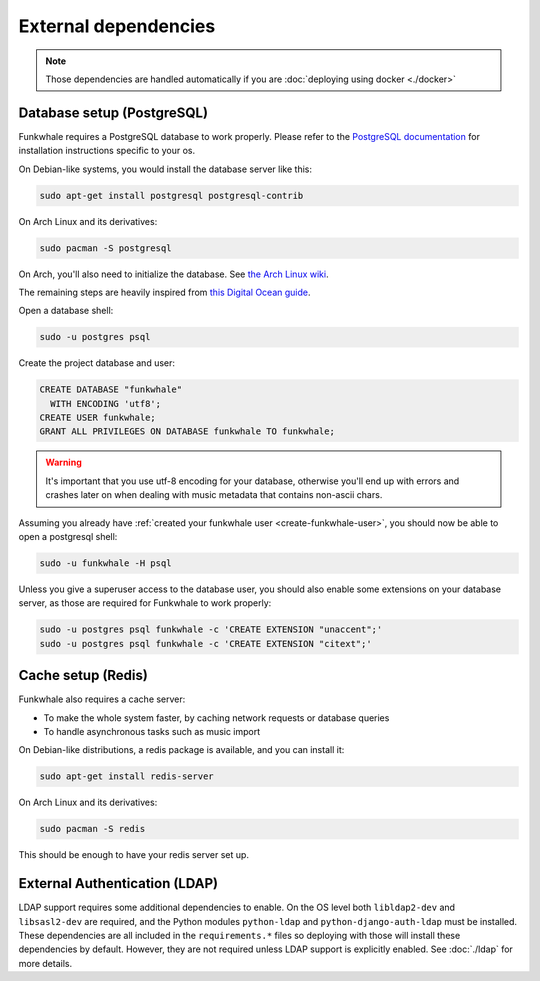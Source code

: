 External dependencies
=====================


.. note::

    Those dependencies are handled automatically if you are
    :doc:`deploying using docker <./docker>`

Database setup (PostgreSQL)
---------------------------

Funkwhale requires a PostgreSQL database to work properly. Please refer
to the `PostgreSQL documentation <https://www.postgresql.org/download/>`_
for installation instructions specific to your os.

On Debian-like systems, you would install the database server like this:

.. code-block:: shell

    sudo apt-get install postgresql postgresql-contrib

On Arch Linux and its derivatives:

.. code-block:: shell

    sudo pacman -S postgresql

On Arch, you'll also need to initialize the database. See `the Arch Linux wiki <https://wiki.archlinux.org/index.php/Postgresql#Initial_configuration>`_.

The remaining steps are heavily inspired from `this Digital Ocean guide <https://www.digitalocean.com/community/tutorials/how-to-set-up-django-with-postgres-nginx-and-gunicorn-on-ubuntu-16-04>`_.

Open a database shell:

.. code-block:: shell

    sudo -u postgres psql

Create the project database and user:

.. code-block:: shell

    CREATE DATABASE "funkwhale"
      WITH ENCODING 'utf8';
    CREATE USER funkwhale;
    GRANT ALL PRIVILEGES ON DATABASE funkwhale TO funkwhale;

.. warning::

    It's important that you use utf-8 encoding for your database,
    otherwise you'll end up with errors and crashes later on when dealing
    with music metadata that contains non-ascii chars.


Assuming you already have :ref:`created your funkwhale user <create-funkwhale-user>`,
you should now be able to open a postgresql shell:

.. code-block:: shell

    sudo -u funkwhale -H psql

Unless you give a superuser access to the database user, you should also
enable some extensions on your database server, as those are required
for Funkwhale to work properly:

.. code-block:: shell

    sudo -u postgres psql funkwhale -c 'CREATE EXTENSION "unaccent";'
    sudo -u postgres psql funkwhale -c 'CREATE EXTENSION "citext";'


Cache setup (Redis)
-------------------

Funkwhale also requires a cache server:

- To make the whole system faster, by caching network requests or database
  queries
- To handle asynchronous tasks such as music import

On Debian-like distributions, a redis package is available, and you can
install it:

.. code-block:: shell

    sudo apt-get install redis-server

On Arch Linux and its derivatives:

.. code-block:: shell

    sudo pacman -S redis

This should be enough to have your redis server set up.

External Authentication (LDAP)
------------------------------

LDAP support requires some additional dependencies to enable. On the OS level both ``libldap2-dev`` and ``libsasl2-dev`` are required, and the Python modules ``python-ldap`` and ``python-django-auth-ldap`` must be installed. These dependencies are all included in the ``requirements.*`` files so deploying with those will install these dependencies by default. However, they are not required unless LDAP support is explicitly enabled. See :doc:`./ldap` for more details.
